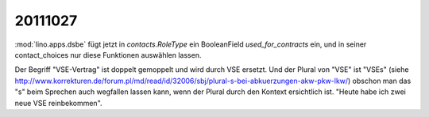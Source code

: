 20111027
========

:mod:`lino.apps.dsbe` fügt jetzt in `contacts.RoleType` ein 
BooleanField `used_for_contracts` ein, und in seiner 
contact_choices nur diese Funktionen auswählen lassen.

Der Begriff "VSE-Vertrag" ist doppelt gemoppelt und wird durch VSE ersetzt. 
Und der Plural von "VSE" ist "VSEs" (siehe 
http://www.korrekturen.de/forum.pl/md/read/id/32006/sbj/plural-s-bei-abkuerzungen-akw-pkw-lkw/) obschon man das "s" beim Sprechen auch wegfallen lassen kann, 
wenn der Plural durch den Kontext ersichtlich ist. "Heute habe ich zwei neue VSE reinbekommen".


